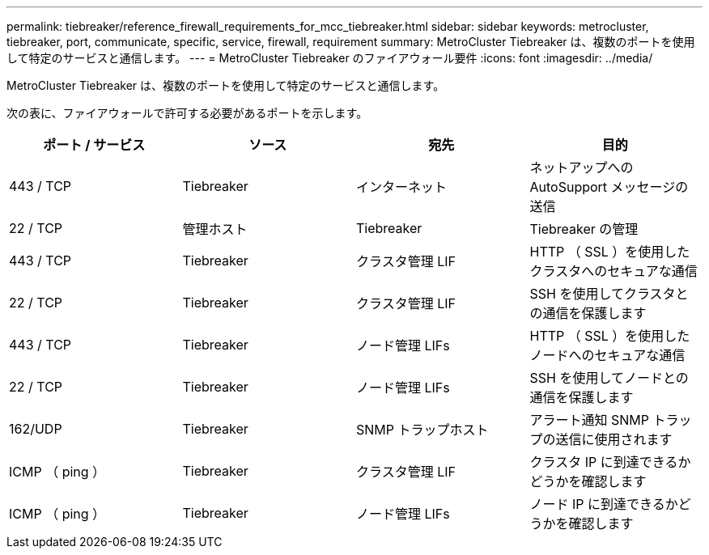 ---
permalink: tiebreaker/reference_firewall_requirements_for_mcc_tiebreaker.html 
sidebar: sidebar 
keywords: metrocluster, tiebreaker, port, communicate, specific, service, firewall, requirement 
summary: MetroCluster Tiebreaker は、複数のポートを使用して特定のサービスと通信します。 
---
= MetroCluster Tiebreaker のファイアウォール要件
:icons: font
:imagesdir: ../media/


[role="lead"]
MetroCluster Tiebreaker は、複数のポートを使用して特定のサービスと通信します。

次の表に、ファイアウォールで許可する必要があるポートを示します。

[cols="4*"]
|===
| ポート / サービス | ソース | 宛先 | 目的 


 a| 
443 / TCP
 a| 
Tiebreaker
 a| 
インターネット
 a| 
ネットアップへの AutoSupport メッセージの送信



 a| 
22 / TCP
 a| 
管理ホスト
 a| 
Tiebreaker
 a| 
Tiebreaker の管理



 a| 
443 / TCP
 a| 
Tiebreaker
 a| 
クラスタ管理 LIF
 a| 
HTTP （ SSL ）を使用したクラスタへのセキュアな通信



 a| 
22 / TCP
 a| 
Tiebreaker
 a| 
クラスタ管理 LIF
 a| 
SSH を使用してクラスタとの通信を保護します



 a| 
443 / TCP
 a| 
Tiebreaker
 a| 
ノード管理 LIFs
 a| 
HTTP （ SSL ）を使用したノードへのセキュアな通信



 a| 
22 / TCP
 a| 
Tiebreaker
 a| 
ノード管理 LIFs
 a| 
SSH を使用してノードとの通信を保護します



 a| 
162/UDP
 a| 
Tiebreaker
 a| 
SNMP トラップホスト
 a| 
アラート通知 SNMP トラップの送信に使用されます



 a| 
ICMP （ ping ）
 a| 
Tiebreaker
 a| 
クラスタ管理 LIF
 a| 
クラスタ IP に到達できるかどうかを確認します



 a| 
ICMP （ ping ）
 a| 
Tiebreaker
 a| 
ノード管理 LIFs
 a| 
ノード IP に到達できるかどうかを確認します

|===